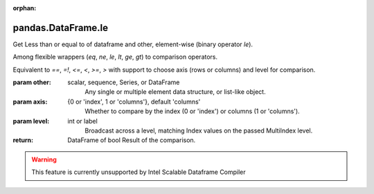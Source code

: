 .. _pandas.DataFrame.le:

:orphan:

pandas.DataFrame.le
*******************

Get Less than or equal to of dataframe and other, element-wise (binary operator `le`).

Among flexible wrappers (`eq`, `ne`, `le`, `lt`, `ge`, `gt`) to comparison
operators.

Equivalent to `==`, `=!`, `<=`, `<`, `>=`, `>` with support to choose axis
(rows or columns) and level for comparison.

:param other:
    scalar, sequence, Series, or DataFrame
        Any single or multiple element data structure, or list-like object.

:param axis:
    {0 or 'index', 1 or 'columns'}, default 'columns'
       Whether to compare by the index (0 or 'index') or columns
       (1 or 'columns').

:param level:
    int or label
        Broadcast across a level, matching Index values on the passed
        MultiIndex level.

:return: DataFrame of bool
    Result of the comparison.



.. warning::
    This feature is currently unsupported by Intel Scalable Dataframe Compiler

